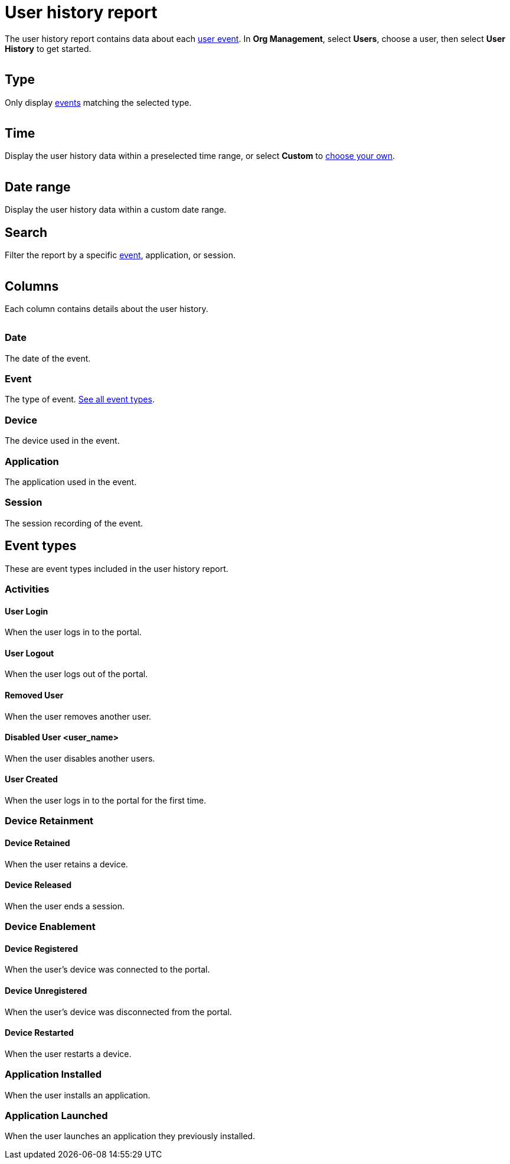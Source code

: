 = User history report
:navtitle: User history report

The user history report contains data about each xref:_event_types[user event]. In *Org Management*, select *Users*, choose a user, then select *User History* to get started.

image:<NEW-IMAGE>[width=,alt=""]

== Type

Only display xref:_event_types[events] matching the selected type.

image:<NEW-IMAGE>[width=,alt=""]

== Time

Display the user history data within a preselected time range, or select *Custom* to xref:_date_range[choose your own].

image:<NEW-IMAGE>[width=,alt=""]

[#_date_range]
== Date range

Display the user history data within a custom date range.

== Search

Filter the report by a specific xref:_event_types[event], application, or session.

image:<NEW-IMAGE>[width=,alt=""]

== Columns

Each column contains details about the user history.

image:<NEW-IMAGE>[width=, alt=""]

=== Date

The date of the event.

=== Event

The type of event. xref:_event_types[See all event types].

=== Device

The device used in the event.

=== Application

The application used in the event.

=== Session

The session recording of the event.

[#_event_types]
== Event types

These are event types included in the user history report.

=== Activities

==== User Login

When the user logs in to the portal.

==== User Logout

When the user logs out of the portal.

==== Removed User

When the user removes another user.

==== Disabled User <user_name>

When the user disables another users.

==== User Created

When the user logs in to the portal for the first time.

=== Device Retainment

==== Device Retained

When the user retains a device.

==== Device Released

When the user ends a session.

=== Device Enablement

==== Device Registered

When the user's device was connected to the portal.

==== Device Unregistered

When the user's device was disconnected from the portal.

==== Device Restarted

When the user restarts a device.

=== Application Installed

When the user installs an application.

=== Application Launched

When the user launches an application they previously installed.
